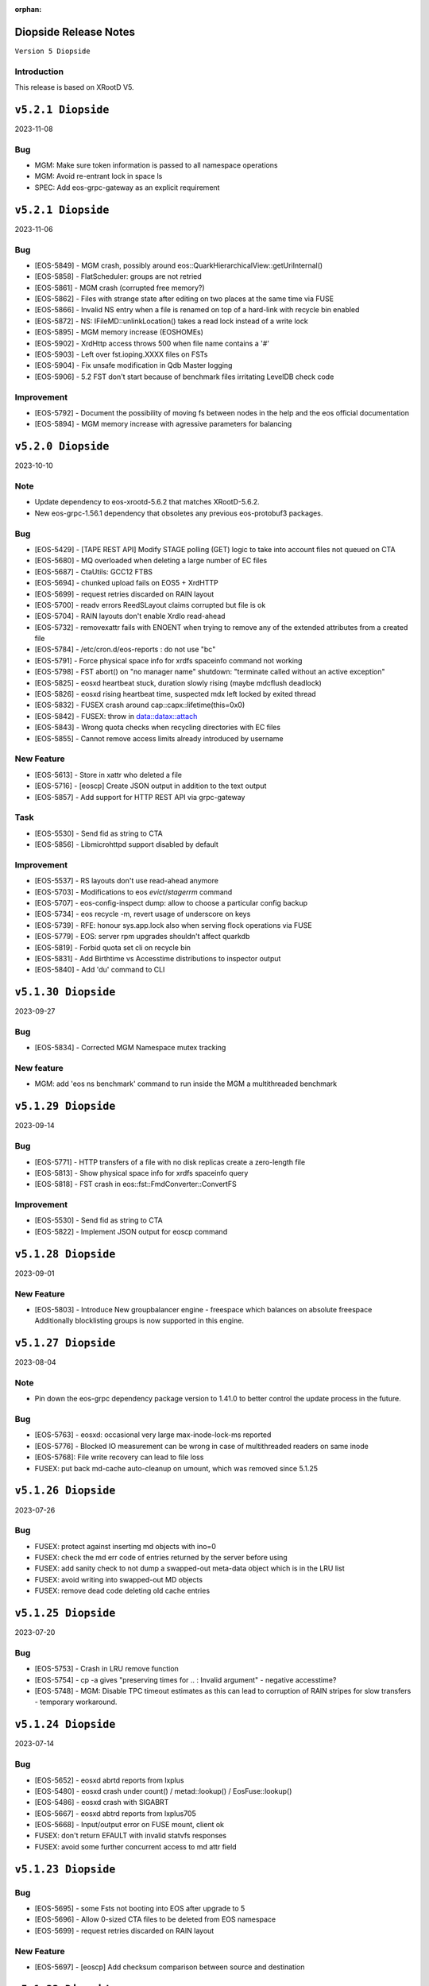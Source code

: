 :orphan:

.. highlight:: rst

.. index::
   pair: Releases; Diopside


Diopside Release Notes
===========================

``Version 5 Diopside``

Introduction
------------

This release is based on XRootD V5.

``v5.2.1 Diopside``
==========================

2023-11-08

Bug
----

* MGM: Make sure token information is passed to all namespace operations
* MGM: Avoid re-entrant lock in space ls
* SPEC: Add eos-grpc-gateway as an explicit requirement


``v5.2.1 Diopside``
==========================

2023-11-06

Bug
----

* [EOS-5849] - MGM crash, possibly around eos::QuarkHierarchicalView::getUriInternal()
* [EOS-5858] - FlatScheduler: groups are not retried
* [EOS-5861] - MGM crash (corrupted free memory?)
* [EOS-5862] - Files with strange state after editing on two places at the same time via FUSE
* [EOS-5866] - Invalid NS entry when a file is renamed on top of a hard-link with recycle bin enabled
* [EOS-5872] - NS: IFileMD::unlinkLocation() takes a read lock instead of a write lock
* [EOS-5895] - MGM memory increase (EOSHOMEs)
* [EOS-5902] - XrdHttp access throws 500 when file name contains a '#'
* [EOS-5903] - Left over fst.ioping.XXXX files on FSTs
* [EOS-5904] - Fix unsafe modification in Qdb Master logging
* [EOS-5906] - 5.2 FST don't start because of benchmark files irritating LevelDB check code

Improvement
------------

* [EOS-5792] - Document the possibility of moving fs between nodes in the help and the eos official documentation
* [EOS-5894] - MGM memory increase with agressive parameters for balancing


``v5.2.0 Diopside``
==========================

2023-10-10

Note
----

* Update dependency to eos-xrootd-5.6.2 that matches XRootD-5.6.2.
* New eos-grpc-1.56.1 dependency that obsoletes any previous eos-protobuf3 packages.


Bug
----

* [EOS-5429] - [TAPE REST API] Modify STAGE polling (GET) logic to take into account files not queued on CTA
* [EOS-5680] - MQ overloaded when deleting a large number of EC files
* [EOS-5687] - CtaUtils: GCC12 FTBS
* [EOS-5694] - chunked upload fails on EOS5 + XrdHTTP
* [EOS-5699] - request retries discarded on RAIN layout
* [EOS-5700] - readv errors ReedSLayout claims corrupted but file is ok
* [EOS-5704] - RAIN layouts don't enable XrdIo read-ahead
* [EOS-5732] - removexattr fails with ENOENT when trying to remove any of the extended attributes from a created file
* [EOS-5784] - /etc/cron.d/eos-reports : do not use "bc"
* [EOS-5791] - Force physical space info for xrdfs spaceinfo command not working
* [EOS-5798] - FST abort() on "no manager name" shutdown: "terminate called without an active exception"
* [EOS-5825] - eosxd heartbeat stuck, duration slowly rising (maybe mdcflush deadlock)
* [EOS-5826] - eosxd rising heartbeat time, suspected mdx left locked by exited thread
* [EOS-5832] - FUSEX crash around cap::capx::lifetime(this=0x0)
* [EOS-5842] - FUSEX: throw in data::datax::attach
* [EOS-5843] - Wrong quota checks when recycling directories with EC files
* [EOS-5855] - Cannot remove access limits already introduced by username

New Feature
------------

* [EOS-5613] - Store in xattr who deleted a file
* [EOS-5716] - [eoscp] Create JSON output in addition to the text output
* [EOS-5857] - Add support for HTTP REST API via grpc-gateway


Task
----

* [EOS-5530] - Send fid as string to CTA
* [EOS-5856] - Libmicrohttpd support disabled by default

Improvement
------------

* [EOS-5537] - RS layouts don't use read-ahead anymore
* [EOS-5703] - Modifications to eos `evict`/`stagerrm` command
* [EOS-5707] - eos-config-inspect dump: allow to choose a particular config backup
* [EOS-5734] - eos recycle -m, revert usage of underscore on keys
* [EOS-5739] - RFE: honour sys.app.lock also when serving flock operations via FUSE
* [EOS-5779] - EOS: server rpm upgrades shouldn't affect quarkdb
* [EOS-5819] - Forbid quota set cli on recycle bin
* [EOS-5831] - Add Birthtime vs Accesstime distributions to inspector output
* [EOS-5840] - Add 'du' command to CLI


``v5.1.30 Diopside``
==========================

2023-09-27

Bug
---
* [EOS-5834] - Corrected MGM Namespace mutex tracking

New feature
-----------

* MGM: add 'eos ns benchmark' command to run inside the MGM a multithreaded benchmark

``v5.1.29 Diopside``
==========================

2023-09-14

Bug
----

* [EOS-5771] - HTTP transfers of a file with no disk replicas create a zero-length file
* [EOS-5813] - Show physical space info for xrdfs spaceinfo query
* [EOS-5818] - FST crash in eos::fst::FmdConverter::ConvertFS

Improvement
-----------

* [EOS-5530] - Send fid as string to CTA
* [EOS-5822] - Implement JSON output for eoscp command


``v5.1.28 Diopside``
==========================

2023-09-01

New Feature
-----------

* [EOS-5803] - Introduce New groupbalancer engine - freespace which balances on
  absolute freespace Additionally blocklisting groups is now supported in this
  engine.

``v5.1.27 Diopside``
==========================

2023-08-04

Note
----

* Pin down the eos-grpc dependency package version to 1.41.0 to better control the update process in the future.

Bug
---

* [EOS-5763] - eosxd: occasional very large max-inode-lock-ms reported
* [EOS-5776] - Blocked IO measurement can be wrong in case of multithreaded readers on same inode
* [EOS-5768]: File write recovery can lead to file loss
* FUSEX: put back md-cache auto-cleanup on umount, which was removed since 5.1.25


``v5.1.26 Diopside``
==========================

2023-07-26

Bug
---

* FUSEX: protect against inserting md objects with ino=0
* FUSEX: check the md err code of entries returned by the server before using
* FUSEX: add sanity check to not dump a swapped-out meta-data object which is in the LRU list
* FUSEX: avoid writing into swapped-out MD objects
* FUSEX: remove dead code deleting old cache entries


``v5.1.25 Diopside``
==========================

2023-07-20

Bug
----

* [EOS-5753] - Crash in LRU remove function
* [EOS-5754] - cp -a gives "preserving times for .. : Invalid argument" - negative accesstime?
* [EOS-5748] - MGM: Disable TPC timeout estimates as this can lead to corruption of RAIN
  stripes for slow transfers - temporary workaround.


``v5.1.24 Diopside``
==========================

2023-07-14

Bug
----

* [EOS-5652] - eosxd abrtd reports from lxplus
* [EOS-5480] - eosxd crash under count() / metad::lookup() / EosFuse::lookup()
* [EOS-5486] - eosxd crash with SIGABRT
* [EOS-5667] - eosxd abtrd reports from lxplus705
* [EOS-5668] - Input/output error on FUSE mount, client ok
* FUSEX: don't return EFAULT with invalid statvfs responses
* FUSEX: avoid some further concurrent access to md attr field


``v5.1.23 Diopside``
==========================

Bug
----

* [EOS-5695] - some Fsts not booting into EOS after upgrade to 5
* [EOS-5696] - Allow 0-sized CTA files to be deleted from EOS namespace
* [EOS-5699] - request retries discarded on RAIN layout

New Feature
------------

* [EOS-5697] - [eoscp] Add checksum comparison between source and destination


``v5.1.22 Diopside``
==========================

2023-05-24

Bug
----

* COMMON: Serialize calls to setgrent/getgrent/endgrent since they are not thread-safe and can cause a crash


``v5.1.21 Diopside``
==========================

2023-05-24

Bug
----

* COMMON: Fix handling of eos token when passed as HTTPS bearer authorization header


``v5.1.20 Diopside``
==========================

2023-05-10

This release is based on eos-xrootd-5.5.10/xrootd-5.5.5

Bug
---
* This release updates to using eos-xrootd-5.5.10 which includes
a fix for a regression when higher fdlimits are needed


``v5.1.19 Diopside``
==========================

2023-05-10

This release is based on eos-xrootd-5.5.9/xrootd-5.5.5

Bug
---
* MGM: Do special handling for HEAD requests

Improvement
------------
* [EOS-5658] - support external host/port alias for FSTs


``v5.1.18 Diopside``
==========================

2023-05-08

Bug
----

* SPEC: Fix dependency to point to eos-xrootd-5.5.9/xrootd-5.5.5


``v5.1.17 Diopside``
==========================

2023-05-08

Bug
---

* [EOS-5515] - EC file with undrained stripes that looks fine
* [EOS-5612] - Recycle bin setting change disables cleanup
* [EOS-5633] - Eos inspector: Considers a space already deleted
* [EOS-5601] - eos cp: Fix memory leaks in eos_roles_opaque
* FUSEX: fix permission denied errors for slow MGM requests
* FUSEX: fix ctime setting in eosxd3, enable write-back cache
* FUSEX: fix blocked statistic output when backen-end waits for a flush

Improvement
------------
* [EOS-5563] - add monitoring format to `eos fsck stat`
* [EOS-5626] - Converter - Rain file failed to convert (100GB)
* [EOS-5641] - Have Macaroons take into account vid VOMS mapping when determining client identit
* DOC: refactor documentation for Diopside releases


``v5.1.16 Diopside``
==========================

2023-04-04

Bug
----

* COMMON: Don't reset the current vid identity when handling KEYS mapping
  unless we actually have a hit in the map. This was breaking the vid mapping
  for gsi/http with voms extensions that have the endorsements field in the
  XrdSecEntity populated and this was interpreted as a key.


``v5.1.15 Diopside``
=========================

2023-03-27


Note
----

* Update dependency to eos-xrootd-5.5.8 which also matches XRootD-5.5.4

Bug
----

* [EOS-5577] - MGM crash in eos::mgm::GrpcWncServer::RunWnc()
* [EOS-5587] - jwt::decode might throw an exception
* [EOS-5600] - eos group ls outputs wrong filled stats


New Feature
------------

* [EOS-5588] - Allow HTTPS gateway functionality to use key entries

Task
----

* [EOS-5522] - Drain status stays in `expired` after setting fs in rw.
* [EOS-5530] - Send fid as string to CTA

Improvement
-----------

* [EOS-5578] - Balancer/Drainer/Recycler: reduce sleep info logging
* [EOS-5592] - Disabling oauth did not actually disabled it


``v5.1.14 Diopside``
=========================

2023-03-14

Bug
----

* [EOS-2520] - FST abort (coredump) on shutdown, "EPoll: Bad file descriptor polling for events"
* [EOS-5554] - Deadlock while setting acls recursive

New Feature
------------

* [EOS-5571] - Add atime to eos-ns-inspect tool
* [EOS-5573] - Show if namespace is locked-up
* [EOS-5576] - MGM: fileinfo -j does not output the file' status


``v5.1.13 Diopside``
=========================

2023-03-06

Bug
----

* [EOS-5546] - MGM: IoStat fprintf() stuck
* [EOS-5555] - FST segfaults around qclient::QSet::srem
* [EOS-5559] - EOS HTTP REST API - no JSON output if authentication is done with Bearer token

New features
------------
* [EOS-5561] - Create "eos df" command


``v5.1.12 Diopside``
=========================

2023-02-28

Bug
----

* [EOS-5526] - User Sessions count seems to be wrong
* [EOS-5534] - LRU should not walk down the recycle bin and apply policies
* [EOS-5535] - LRU tries to delete all directories having an empty deletion policy
* [EOS-5542] - Error when accessing directories with wildcards

Improvement
------------

* [EOS-5536] - LRU code has still in-memory namespace code


``v5.1.11 Diopside``
=========================

2023-02-15


Bug
----

* [EOS-5516] - Dangling files (possibly) after container is removed
* [EOS-5520] - eos CLI group resolution changed - INC3372876
* [EOS-5523] - eosxd recovery failing

Improvement
------------

* [EOS-5524] - Allow https gateway nodes to provide x-forwarded-for headers


``v5.1.10 Diopside``
=========================

2023-02-07

Note
----

* Update dependency to eos-xrootd-5.5.7 which also matches XRootD-5.5.2

Bug
----

* [EOS-5386] - iostat reports are not processed fast enough

Improvements
------------

* MGM: Make central balancer configurable at runtime
* FST: Chunk fsck requests to at most 50k entries per request
* MGM: enable hide-version also when heartbrate has been changed


``v5.1.9 Diopside``
=========================

2023-01-24


Bug
----

* [EOS-5487] - sticky bit on version folders makes Recycler not able to clean the files on the recycle bin.
* [EOS-5488] - New Year's crashes on all projects and homes
* [EOS-5489] - PropFind fails when namespace mappings should apply
* [EOS-5494] - eosxd looping when cleaning write queue
* [EOS-5495] - FST crashing while doing LevelDB->ext_attr conversion on a (not) broken (enough) disk
* [EOS-5498] - All 0 size files are marked as missing when using xattr fmd


New Feature
------------

* [EOS-5209] - Fsck removal should just move stripes to a quarantine directory


Improvement
------------

* [EOS-5501] - Allow black and whitelisting of token vouchers (ids)


``v5.1.8 Diopside``
=========================

2022-12-14

Note
----

* Update dependency eos-xrootd-5.5.5
* Includes an important fix for HTTP TPC PULL transfers.

Bug
----

* [EOS-5467] - Inspector aggregates results instead of reseting the current scan
* MGM: Add regfree in FuseServer regex usage to avoid memory leak
* MGM: Unlock the Access mutex when delaying a client to not get problems to get a write lock


Improvement
-----------

* [EOS-5478] - Invert Stall logic to check first user limits and then catch-all rules


``v5.1.7 Diopside``
=========================

2022-12-12

Bug
----

* [EOS-5474] - Conversion breaks files with FMD info in xattrs

Improvement
------------

* [EOS-5469] - Allow to select secondary groups with kerberos authentication and implement AC checks for secondorary groups
* [EOS-5471] - Add atime to EOS
* [EOS-5458] - Setting a namespace xattr might fail for wopi


``v5.1.6 Diopside``
=========================

2022-12-05

Bug
----

* [EOS-5467] - Inspector aggregates results instead of reseting the current scan

Improvement
------------

* [EOS-5465] - Shoe FUSE application name in 'fusex ls'
* [EOS-5466] - Add Stall / NoStall host lists to access interface


``v5.1.5 Diopside``
=========================

2022-12-02

Bug
----

* MGM: Fix MGM crash when the balancer is configured

Improvement
-----------

* [EOS-5452] - New metric: Provide I/O errors per transfer in report logs
* [EOS-5453] - New metric: Namespace contention calculation in ns stat command
* [EOS-5131] - RFE: honour XRD_APPNAME for xrdcp
* [EOS-5444] - Provide number of stripes in the inspector command
* [EOS-5454] - EOS inspector: Provide layout_id in the list output per fxid
* [EOS-5455] - eos node ls monitoring - Improve sys.uptime value format
* [EOS-5459] - MGM: avoid blocking cleanup ops while user mapping
* [EOS-5464] - Have TPC transfers respect the client tpc.ttl value


``v5.1.4 Diopside``
=========================

2022-11-22

Bug
----

* [EOS-5442] - eosxd crash (on shutdown) under ShardedCache destructor
* [EOS-5446] - Failures in setting thread names


``v5.1.3 Diopside``
=========================

2022-11-16

Bug
----

* [EOS-5162] - Setting ACL does not work when dir ends with whitespace
* [EOS-5433] - GroupBalancer: crash when conversions are scheduled before Converter
* [EOS-5436] - Origin Restriction does not work as expected
* [EOS-5437] - Fix potential leaks in Mapping::getPhysicalIds

New Feature
------------

* [EOS-5145] - Extending lock support
* [EOS-5438] - Don't stall clients when thread pool is exhausted and a rate limit is reached

Improvement
------------

* [EOS-5231] - Allow eos attr set to operate on CIDs
* [EOS-5344] - eos recycle -m: show inode used / max numbers
* [EOS-5401] - Return the inode number in FMD responses for GRPC
* [EOS-5412] - add qclient performance metrics on monitoring format.
* [EOS-5413] -  QClient performance: have last 5m, last 1m, etc metrics
* [EOS-5439] - Add eosxd3 to all builds when fuse3 is available and ship in the RPM


``v5.1.2 Diopside``
=========================

2022-10-04

Bug
----

* [EOS-5399] - FST: Segfaults in FmdConverter
* [EOS-5400] - FST crash in AccountMissing due to null Fmd object

Improvement
------------

* [EOS-3297] - Print the deviation used for the group balancer

New features
------------

* MGM: Add implementation for central group balancer using TPC


``v5.1.1 Diopside``
=========================

2022-09-15

Note
-----

* Update dependency to eos-xrootd-5.5.1
* eosd is now deprecated and there are no more RPM packages provided for it

Bug
----

* [EOS-5347] - EOS token not usable via eosxd
* [EOS-5369] - Occasional error during eoscta test "mismatch between requested fid/fsid and retrieved ones"
* [EOS-5371] - Fix crash of the MGM when listing container entries due to invalidated
               iterators to the ContainerMap/FileMap objects.
* FST: eos-xrootd-5.5.1 fixes a bug in XRootD related to async close functionality
  where the FST would crash if it received another requests for a file which was in
  the process of being closed.

New features
------------

* CTA: Enhance/extend EOS report messages for CTA prepare workflow


``v5.1.0 Diopside``
=========================

2022-09-02

Note
----

* This release comes with XRootD/eos-xrootd 5.5.0 as dependency

Bug
----

* [EOS-5377] - Unhandled exception in the GeoBalancer code
* [EOS-5367] - Fix IoStat intialization when there is no prior data in QuarkDB
* MGM: Fsck: correct the calculation of expected number of stripes in RepairFstXsSzDiff


Improvement
-----------

* [EOS-5380] - Qclient: handle folly warnings
* [EOS-5381] - Fix potential format overflows
* [EOS-5378] - Fix compilation warnings
* FUSEX: Add support for json statistics output

New features
-------------

* FST: Add support for storing file metadata info as extended attributes
  of the raw files on disk rather than using the LevelDB on disk.
  Disabled by default for the moment.


``v5.0.31 Diopside``
=======================

2022-08-12

Bug
----

* FST: Properly detect HTTP transfers and skip async close functionality in
  such cases
* [EOS-5359] - use after free in fusex::client::info
* [EOS-5358] - WNC GRPC unserialized global options


``v5.0.30 Diopside``
=======================

2022-08-11

Bug
---

* [EOS-5355] - System ACLs evaluation overruling logic is incorrect


New Feature
------------

* [EOS-5342] - CREATE cta workflow not triggered when new file created using fusex - DELETE workflow is also missing


Improvement
-----------

* [EOS-5343] - Better enforcement of the scattered placement policy


``v5.0.29 Diopside``
=======================

2022-07-29

Bug
----

* Fix /usr/bin/python dependency on EL8(S) which is no longer provided by any package,
  therefore we need to explicitly use /usr/bin/python3


``v5.0.28 Diopside``
=======================

2022-07-26

Note
----

* This version of EOS is based on an internal release of XRootD namely eos-xrootd-5.4.7

Bug
---

* [EOS-5336] - Lot of EOS FST crash (SIGSEGV) in the EOSALICE instance
* [EOS-5308] - MGM: Potential double free in LDAP initialize
* [EOS-5334] - LDAP connection socket leak
* [EOS-5335] - MGM crash in Fileinfo.cc:97


``v5.0.27 Diopside``
=======================

2022-06-30


Bug
---

* [EOS-5296] - FST segfault around XrdXrootdProtocol::Process2
* [EOS-5314] - segfault around "XrdCl::CopyProcess::CleanUpJobs"
* [EOS-5302] - Iostat domain accounting is broken
* [EOS-5303] - Shared filesystem file registration feature
* [EOS-5308] - MGM: Potential double free in LDAP initialize

Improvement
------------

* [EOS-5317] - Crash in AssignLBHandler with asan
* [EOS-5321] - Allow to define which errors the fsck repair thread works on
* [EOS-5305] - Tape REST API - V1 with an option to deactivate STAGE


``v5.0.26 Diopside``
=======================

2022-06-21


Note
----

* XRootD: Based on eos-xrootd-5.4.5 which fixes a couple for important bugs
  on the xrootd client side.

Bug
----

* [EOS-5302] - Iostat domain accounting is broken
* [EOS-5303] - Shared filesystem file registration feature

Improvements
------------

* MGM: Make fsck start up and shutdown more responsive
* MGM: Add fsck repair procedure for m_mem_sz_diff errors


``v5.0.25 Diopside``
=======================

2022-06-09

Bug
----

* [EOS-5278] - Segmentation fault around eos::mgm::GroupDrainer::scheduleTransfer
* [EOS-5284] - GroupBalancer: spurious logs when no transfers can be scheduled
* [EOS-5286] - Physical quota is not updated when we set EC conversion
* [EOS-5288] - Wrong layout id after conversion operation leading to wrong physical size
* [EOS-5218] - Infinite loop in XrdCl::XRootDMsgHandler::Copy
* MGM: The initial behaviour of xrdfs prepare -s/-a/-e and xrdfs query prepare have been restored

Improvement
------------

* [EOS-5277] - Add LockMonitor class wrapping standard mutex
* [EOS-5282] - Allow converter configuration to persist on restarts
* [EOS-5285] - GroupDrainer: Allow all transfers to be reset
* [EOS-5289] - File truncate can be slow especially for RAIN layouts
* [EOS-5290] - File close operation for RAIN layouts can trigger client timeouts
* MGM: Tape REST API v0.1 release - Support for ArchiveInfo and Release
  functionality + discovery endpoint
* MISC: Allow the eos-iam-mapfile tool to deal with DNs containing commas


``v5.0.24 Diopside``
=======================

2022-05-27

Bug
---

* [EOS-3713] - sys.eos.mdino should not use old-style inodes
* [EOS-5230] - Keep xattrs when restoring versions
* [EOS-5269] - Certain FSes not picked up by the group drainer

Improvement
-----------

* [EOS-5263] - groupmod is hard limited to 256 groups
* [EOS-5267] - Provide timestamp in eos convert list failed errors


``v5.0.23 Diopside``
=======================

2022-05-16

Note
----

* This release uses eos-xrootd-5.4.4 which is based on XRootD-5.4.3-rc3.

Bug
----

* [EOS-5246] - replica show 'error_label=none' while having checksum mismatch.

Improvement
------------

* [EOS-5184] - Add RedirectCollapse to XrdMgmOfs::Redirect responses
* [EOS-5198] - Add few log lines to MasterLog


``v5.0.22 Diopside``
=======================

2022-05-06

Improvements
------------

FUSEX: Refactoring async response handling


``v5.0.21 Diopside``
=======================

2022-05-06

Notes
------

* Note: this is a scratch build on top of XRootD-5.4.3-RC1 trying to test a bug fix concerning vector reads
* Update dependency to XRootD-5.4.3-RC1



``v5.0.20 Diopside``
=======================

2022-05-03

Improvements
------------

MGM: Improve fsck handling for rain files with rep_diff_n errors
MGM: Add extra logging in fsck and be more defensive when handling
unregistered stripes
MGM: Group drainer prune transfers only once every few minutes
FST: Silence stat errors for TPC transfers during preparation stages


``v5.0.19 Diopside``
=======================

2022-05-02

Bug
---

* MGM: Fix race condition in Converter which can lead to wrong metadata stored
  in leveldb for converted files.
* MGM: Fix wrong computation of number of stripes for RAIN layout
* [EOS-5199] - Metadata (xattrs) is lost when creating new versions
* [EOS-5219] - eos fsck report json output does not reflect command line options -l and -i
* [EOS-5224] - No update is perfomed when adding a new member to an e-group in EOSATLAS


New Feature
-----------

* [EOS-5178] - Implement Group Drain
* [EOS-5225] - Have a useful GroupDrain Status


``v5.0.18 Diopside``
=======================

2022-04-22

Bug
----

* [EOS-5197] - Deleting an xattr via console does not delete the key
* [EOS-5199] - Metadata (xattrs) is lost when creating new versions
* MGM: Fix crash in debug message when Env object is null for Access method

New Feature
------------

* [EOS-5215] - Fsck handle stripe size inconsistencies for RAIN layouts


Improvement
------------

* [EOS-4955] - Add project quota tests as a part of CI
* MGM: Iostat performance improvements for summary output
* MGM: Iostat make extra tables optional by default and add separate
  flag for displaying them.


``v5.0.17 Diopside``
=======================

2022-04-13

Note
----

* This version includes add the fixes up to 4.8.82.

Improvement
------------

* [EOS-5201] - Allow for more fine grained IO policies
* [EOS-5204] - Only create files  via FUSEX if there is inode and volume quota and physical space available
* [EOS-5205] - Distinguish writable space and total space
* [EOS-5206] - Don't allow to set quota volume lower than the minimum fuse quota booking size


``v5.0.16 Diopside``
=======================

2022-03-29

Bug
----

* [EOS-5181] - Slave to Master redirection creates IO errors on FUSEx mounts
* [EOS-5176] - Make OAuth tolerant to self-signed//invalid certificates used by identity provider

Improvement
-----------

* MGM: Add protection against multi-source retry for RAIN layouts
* MGM: Rewrite of the IoStat implementation for better accuracy
* MGM: Remove dependency on eos-scitokens and use the library provided by XRootD framework
* DOC: Update documentation concerning the MGM configuration for SciTokens support
* NS: QuarkSyncTimeAccounting - removed namespace lock usage

New feature
-----------

* MGM: Add support for eos tokens over https


``v5.0.15 Diopside``
=======================

2022-03-22

Note
-----

* Includes all the changes from 4.8.79

Bug
----

* FUSEX: never keep the deletion mutex when distroying an upload proxy because
  the destructor still needs a free call back thread to use HandleResponse
* [EOS-5153] - EC file written via FUSEx - mismatching checksum
* [EOS-5167] - MGM segv in a non-tape enabled instance



``v5.0.14 Diopside``
=======================

2022-03-14

Bug
----

* [EOS-5090] - convert clear is not a admin command
* [EOS-5133] - node ls -b does not remove the domain names
* FUSEX: Fix deadlocks and race-conditions reported by TSAN

Improvement
------------

* [EOS-5108] - workaround: drop forced automount expiry on FUSEX updates
* [EOS-5126] - [eos-ns-inspect] Complement `stripediff` ouput


``v5.0.13 Diopside``
=======================

2022-02-15

Note
----

* Includes all the changes from 4.8.76

Bug
---

* [EOS-5110] - Consolidate Access control in GRPC MD, MDSTreaming
* [EOS-5116] - Workaround for XrdOucBuffPool bug
* [EOS-5118] - eos-ns-inspect scan is initializing maxdepth to 0, even if not used
* [EOS-5119] - Deadlock scenario in eosxd

Improvement
-----------

* [EOS-5111] - Groupbalancer: newly introduced fields may not have a sane value
* [EOS-5120] - io stat tag totals


``v5.0.12 Diopside``
=======================

2022-02-04

Note
----

* Identical to 5.0.11 but re-tagged due to Koji issues


``v5.0.11 Diopside``
=======================

2022-02-04

Bug
----

* [EOS-5105] - eosxd crash in cap::quotax::dump


``v5.0.10 Diopside``
=======================

2022-02-02

Note
-----

* This release includes all the changes from 4.8.74 release

Bug
----

* [EOS-5069] - filesystem status in "rw + failed"
* [EOS-5070] - Access::ThreadLimit creates re-entrant lock of the access mutex
* [EOS-5095] - Re-entrant lock triggered by out of quota warning

Improvement
------------

* [EOS-5065] - Add create-if-not-exists option in GRPC
* [EOS-5076] - Extend iotype interfaces to be space/directory defined
* MGM: Fix missing support for cid/cxid and error output for convert command
* WNC: Replaced auxiliary ACL function for fileinfo command

New features
------------

* WNC: Implemented support for EOS-wnc token, convert, fsck and new find commands
* WNC: Changed GRPC streaming mechanism for find, ls and transfer commands


``v5.0.9 Diopside``
=======================

2022-01-12

Bug
----

* COMMON: Avoid segv due to mutex object set to nullptr in RWLock printout
* [EOS-4850] - eosxd crash in destructor under metad::pmap::retrieveWithParentTS()
* [EOS-5057] - Volume quota dispatched to FUSE clients mixes logical and physical bytes


``v5.0.8 Diopside``
=======================

2022-01-06

Note
----

* Note: This release includes all the changes to the 4.8.70 release

Bug
----

* [EOS-5039] - Threads with parens in their name cannot access EOS

Improvement
-----------

* [EOS-5029] - Allow to apply rate limiting in recursive (server side) command.
* [EOS-5048] - Support direct IO for high performance read/write use cases


``v5.0.7 Diopside``
=======================

2021-12-01

Note
----

* Release based on XRootD-5.3.4


New features
------------

* WNC: Implemeneted support for EOS-wnc member, backup, map and archive command



``v5.0.6 Diopside``
=======================

2021-11-16

Note
-----

* Release based on XRootD-5.3.3 which fixes a critical bug concerning "invalid responses"


Bug
----

* ARCHIVE: Avoid trying to set extended attributes which are empty
* [EOS-4995] MGM/CONSOLE: add '-c' option to CLI ls to show also the checksum for a listing
* CTA: Fixed FST crash when connecting to misconfigured ctafrontend endpoint


``v5.0.5 Diopside``
=======================

2021-11-04

Bug
----

OSS: Avoid leaking file descriptors for xsmap files which are deleted in the meantime
MGM: Skip applying fsck config changes at the slave as these will be properly


``v5.0.4 Diopside``
=======================

2021-10-27


Bug
----

* SPEC: Make sure both libproto* and libXrd* requirements are excluded when
  building the eos packages since these come from internally build rpms like
  eos-xrootd and eos-protobuf3 which don't expose the library so names so that
  they can be installed on a machine along with the official rpms for the
  corresponding packages if they exist.
* MGM: Avoid that a slave MGM applies an fsck configuration change in a loop

Improvements
------------

* EOS-4967: Add ARM64 support for blake3


``v5.0.3 Diopside``
=======================

2021-10-27


Note
----

* This version is based on XRootD 5.3.2 that addresses some critical bug observed
  in the previous version for XRootD.

Bug
----

* MGM: Fix GRPC IPv6 parsing
* [EOS-4963] - FST: Reply with 206(PARTIAL_CONTENT) for partial content responses
* [EOS-4962] - MGM: Return FORBIDDEN if there is a public access restriction in PROFIND requests
* [EOS-4950] - FUSEX: fix race conditions in async callbacks with respect to proxy object deletions
*

New features
------------

* [EOS-4670] - FUSEX: implement file obfuscation and encryption


``v5.0.2 Diopside``
=======================

2021-09-06

Bug
----

* [EOS-4809] - Make eos5 work with XrdMacaroons from XRootD5
* Includes all the fixes from 4.8.65

Improvements
------------

* WNC: Improvements to the EOS-Drive for fileinfo & health command


``v5.0.1 Diopside``
=======================

2021-08-16

New features
-------------

* Comtrade WNC contribution for the server side
* Includes all the fixes from the 4.8.60 release


``v5.0.0 Diopside``
=======================

2021-06-11

Major changes
--------------

* Based on XRootD 5.2.0
* Drop support for in-memory namespace
* Drop support for file based configuration
* Drop support for old high-availability setup
* Make fusex classes compatible with the latest protobuf library
* Integrate QuarkDB as part of the eos release process
